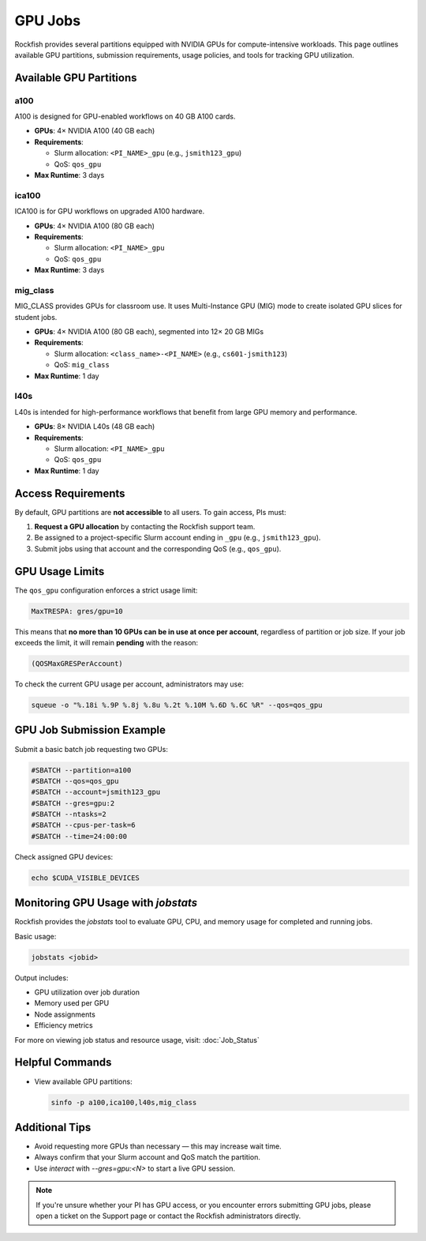 GPU Jobs
########

Rockfish provides several partitions equipped with NVIDIA GPUs for compute-intensive workloads. This page outlines available GPU partitions, submission requirements, usage policies, and tools for tracking GPU utilization.

Available GPU Partitions
*************************

a100
----

A100 is designed for GPU-enabled workflows on 40 GB A100 cards.

- **GPUs**: 4× NVIDIA A100 (40 GB each)
- **Requirements**:
  
  - Slurm allocation: ``<PI_NAME>_gpu`` (e.g., ``jsmith123_gpu``)
  - QoS: ``qos_gpu``

- **Max Runtime**: 3 days

ica100
------

ICA100 is for GPU workflows on upgraded A100 hardware.

- **GPUs**: 4× NVIDIA A100 (80 GB each)
- **Requirements**:

  - Slurm allocation: ``<PI_NAME>_gpu``
  - QoS: ``qos_gpu``

- **Max Runtime**: 3 days

mig_class
---------

MIG_CLASS provides GPUs for classroom use. It uses Multi-Instance GPU (MIG) mode to create isolated GPU slices for student jobs.

- **GPUs**: 4× NVIDIA A100 (80 GB each), segmented into 12× 20 GB MIGs
- **Requirements**:

  - Slurm allocation: ``<class_name>-<PI_NAME>`` (e.g., ``cs601-jsmith123``)
  - QoS: ``mig_class``

- **Max Runtime**: 1 day

l40s
----

L40s is intended for high-performance workflows that benefit from large GPU memory and performance.

- **GPUs**: 8× NVIDIA L40s (48 GB each)
- **Requirements**:

  - Slurm allocation: ``<PI_NAME>_gpu``
  - QoS: ``qos_gpu``

- **Max Runtime**: 1 day

Access Requirements
********************

By default, GPU partitions are **not accessible** to all users. To gain access, PIs must:

1. **Request a GPU allocation** by contacting the Rockfish support team.
2. Be assigned to a project-specific Slurm account ending in ``_gpu`` (e.g., ``jsmith123_gpu``).
3. Submit jobs using that account and the corresponding QoS (e.g., ``qos_gpu``).

GPU Usage Limits
****************

The ``qos_gpu`` configuration enforces a strict usage limit:

.. code-block:: text

   MaxTRESPA: gres/gpu=10

This means that **no more than 10 GPUs can be in use at once per account**, regardless of partition or job size. If your job exceeds the limit, it will remain **pending** with the reason:

.. code-block:: text

   (QOSMaxGRESPerAccount)

To check the current GPU usage per account, administrators may use:

.. code-block:: bash

   squeue -o "%.18i %.9P %.8j %.8u %.2t %.10M %.6D %.6C %R" --qos=qos_gpu

GPU Job Submission Example
**************************

Submit a basic batch job requesting two GPUs:

.. code-block:: bash

   #SBATCH --partition=a100
   #SBATCH --qos=qos_gpu
   #SBATCH --account=jsmith123_gpu
   #SBATCH --gres=gpu:2
   #SBATCH --ntasks=2
   #SBATCH --cpus-per-task=6
   #SBATCH --time=24:00:00

Check assigned GPU devices:

.. code-block:: bash

   echo $CUDA_VISIBLE_DEVICES

Monitoring GPU Usage with `jobstats`
************************************

Rockfish provides the `jobstats` tool to evaluate GPU, CPU, and memory usage for completed and running jobs.

Basic usage:

.. code-block:: bash

   jobstats <jobid>

Output includes:

- GPU utilization over job duration
- Memory used per GPU
- Node assignments
- Efficiency metrics

For more on viewing job status and resource usage, visit: :doc:`Job_Status`

Helpful Commands
****************

- View available GPU partitions:

  .. code-block:: bash

     sinfo -p a100,ica100,l40s,mig_class


Additional Tips
***************

- Avoid requesting more GPUs than necessary — this may increase wait time.
- Always confirm that your Slurm account and QoS match the partition.
- Use `interact` with `--gres=gpu:<N>` to start a live GPU session.

.. note::

   If you're unsure whether your PI has GPU access, or you encounter errors submitting GPU jobs, please open a ticket on the Support page or contact the Rockfish administrators directly.